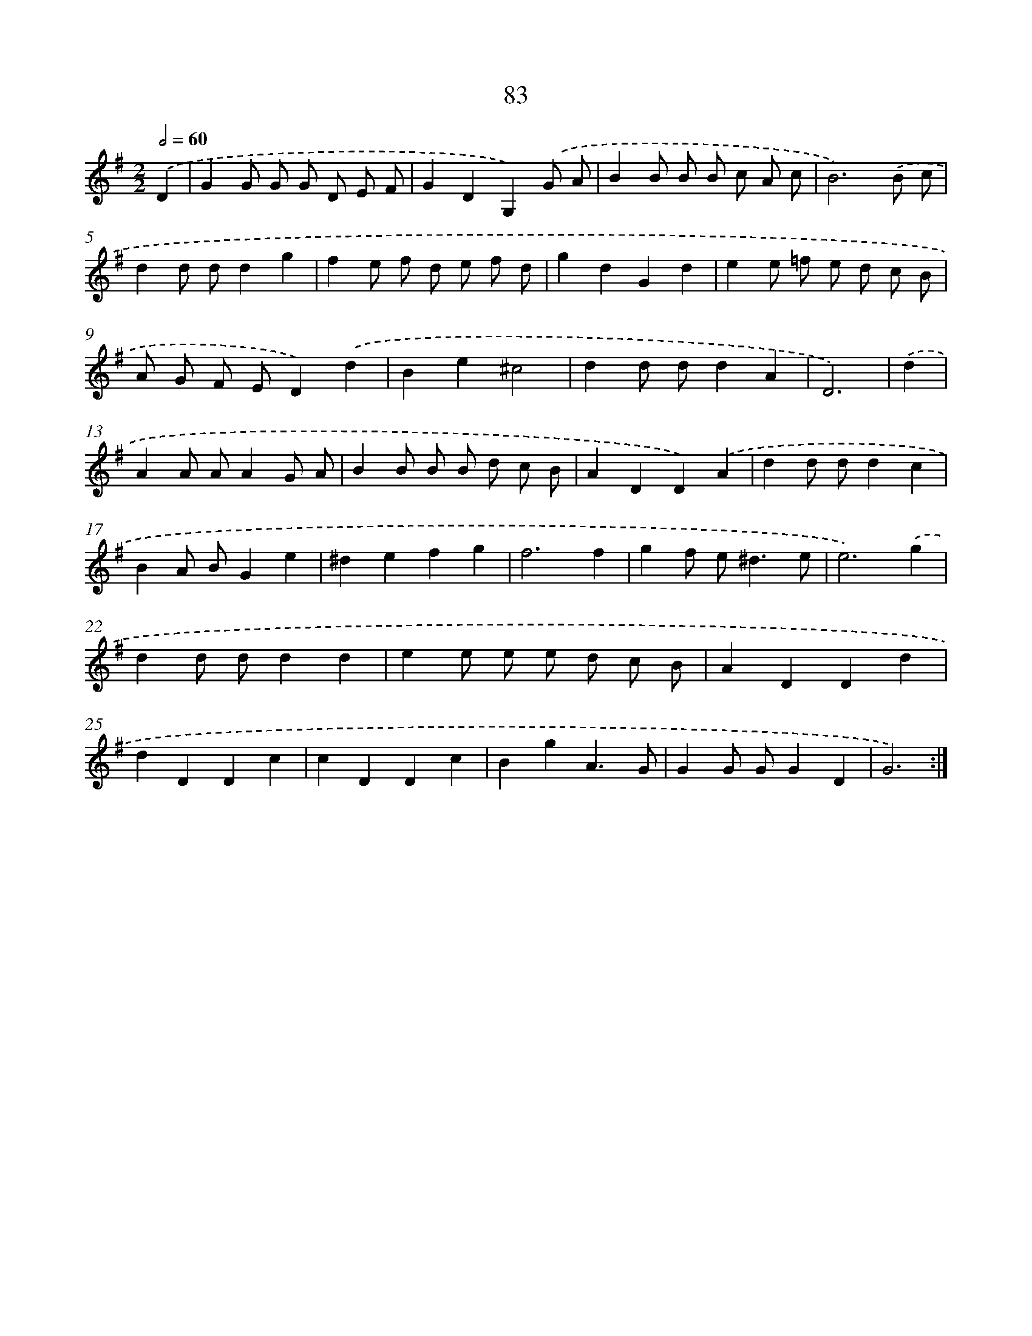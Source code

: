 X: 11273
T: 83
%%abc-version 2.0
%%abcx-abcm2ps-target-version 5.9.1 (29 Sep 2008)
%%abc-creator hum2abc beta
%%abcx-conversion-date 2018/11/01 14:37:13
%%humdrum-veritas 3145420592
%%humdrum-veritas-data 1176437400
%%continueall 1
%%barnumbers 0
L: 1/4
M: 2/2
Q: 1/2=60
K: G clef=treble
.('D [I:setbarnb 1]|
GG/ G/ G/ D/ E/ F/ |
GDG,).('G/ A/ |
BB/ B/ B/ c/ A/ c/ |
B3).('B/ c/ |
dd/ d/dg |
fe/ f/ d/ e/ f/ d/ |
gdGd |
ee/ =f/ e/ d/ c/ B/ |
A/ G/ F/ E/D).('d |
Be^c2 |
dd/ d/dA |
D3) |
.('d [I:setbarnb 13]|
AA/ A/AG/ A/ |
BB/ B/ B/ d/ c/ B/ |
ADD).('A |
dd/ d/dc |
BA/ B/Ge |
^defg |
f3f |
gf/ e<^de/ |
e3).('g |
dd/ d/dd |
ee/ e/ e/ d/ c/ B/ |
ADDd |
dDDc |
cDDc |
BgA3/G/ |
GG/ G/GD |
G3) :|]
